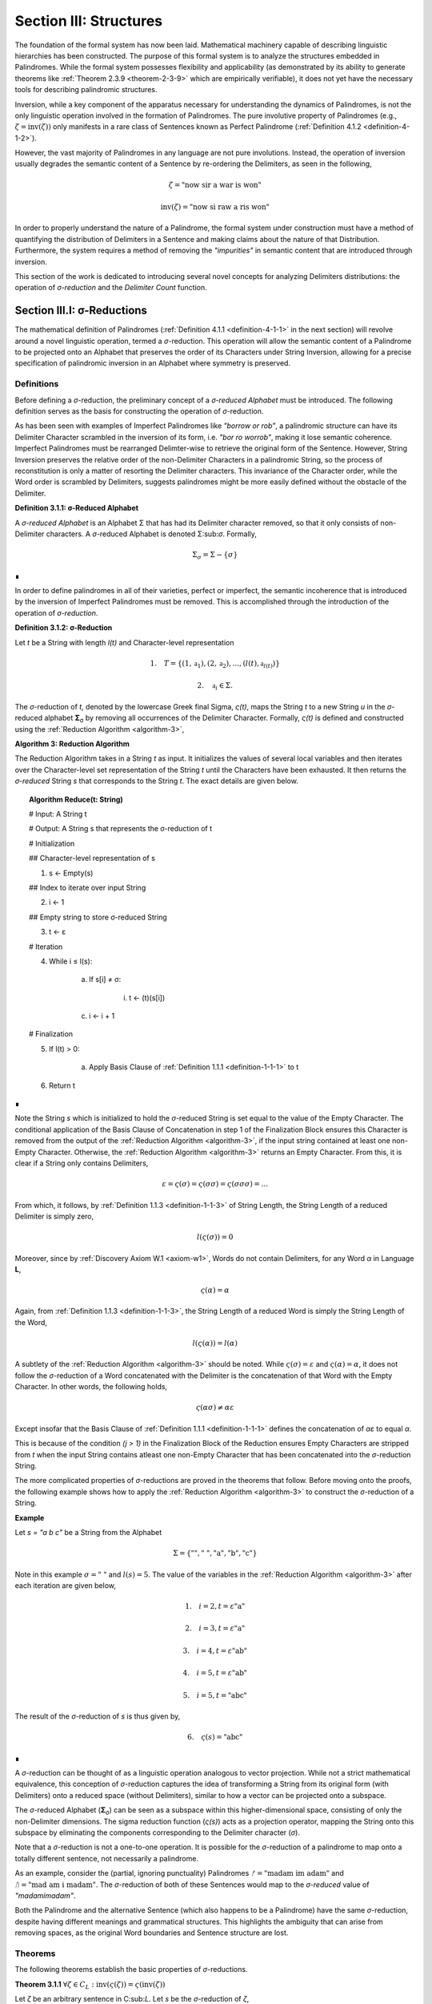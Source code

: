 .. _section-iii:

Section III: Structures
=======================

The foundation of the formal system has now been laid. Mathematical machinery capable of describing linguistic hierarchies has been constructed. The purpose of this formal system is to analyze the structures embedded in Palindromes. While the formal system possesses flexibility and applicability (as demonstrated by its ability to generate theorems like :ref:`Theorem 2.3.9 <theorem-2-3-9>` which are empirically verifiable), it does not yet have the necessary tools for describing palindromic structures.

Inversion, while a key component of the apparatus necessary for understanding the dynamics of Palindromes, is not the only linguistic operation involved in the formation of Palindromes. The pure involutive property of Palindromes (e.g., :math:`\zeta = \text{inv}(\zeta))` only manifests in a rare class of Sentences known as Perfect Palindrome (:ref:`Definition 4.1.2 <definition-4-1-2>`).

However, the vast majority of Palindromes in any language are not pure involutions. Instead, the operation of inversion usually degrades the semantic content of a Sentence by re-ordering the Delimiters, as seen in the following,

.. math::

    \zeta = \text{"now sir a war is won"}

.. math::

    \text{inv}(\zeta) = \text{"now si raw a ris won"}

In order to properly understand the nature of a Palindrome, the formal system under construction must have a method of quantifying the distribution of Delimiters in a Sentence and making claims about the nature of that Distribution. Furthermore, the system requires a method of removing the *"impurities"* in semantic content that are introduced through inversion.

This section of the work is dedicated to introducing several novel concepts for analyzing Delimiters distributions: the operation of *σ-reduction* and the *Delimiter Count* function.

.. _section-iii-i:

Section III.I: σ-Reductions
---------------------------

The mathematical definition of Palindromes (:ref:`Definition 4.1.1 <definition-4-1-1>` in the next section) will revolve around a novel linguistic operation, termed a *σ*-reduction. This operation will allow the semantic content of a Palindrome to be projected onto an Alphabet that preserves the order of its Characters under String Inversion, allowing for a precise specification of palindromic inversion in an Alphabet where symmetry is preserved.

.. _reduction-definitions:

Definitions
^^^^^^^^^^^

Before defining a *σ*-reduction, the preliminary concept of a *σ-reduced Alphabet* must be introduced. The following definition serves as the basis for constructing the operation of *σ*-reduction.

As has been seen with examples of Imperfect Palindromes like *"borrow or rob"*, a palindromic structure can have its Delimiter Character scrambled in the inversion of its form, i.e. *"bor ro worrob"*, making it lose semantic coherence. Imperfect Palindromes must be rearranged Delimter-wise to retrieve the original form of the Sentence. However, String Inversion preserves the relative order of the non-Delimiter Characters in a palindromic String, so the process of reconstitution is only a matter of resorting the Delimiter characters. This invariance of the Character order, while the Word order is scrambled by Delimiters, suggests palindromes might be more easily defined without the obstacle of the Delimiter.

.. _definition-3-1-1:

**Definition 3.1.1: σ-Reduced Alphabet**

A *σ-reduced Alphabet* is an Alphabet Σ that has had its Delimiter character removed, so that it only consists of non-Delimiter characters. A *σ*-reduced Alphabet is denoted Σ:sub:`σ`. Formally,

.. math::

    \Sigma_\sigma = \Sigma - \{ \sigma \} 
    
∎

In order to define palindromes in all of their varieties, perfect or imperfect, the semantic incoherence that is introduced by the inversion of Imperfect Palindromes must be removed. This is accomplished through the introduction of the operation of *σ-reduction*.

.. _definition-3-1-2:

**Definition 3.1.2: σ-Reduction**

Let *t* be a String with length *l(t)* and Character-level representation 

.. math::

    1. \quad T = \{ (1,\mathfrak{a}_1) , (2, \mathfrak{a}_2) , ... , (l(t), \mathfrak{a}_{l(t)}) \} 
    
.. math::

    2. \quad \mathfrak{a}_i \in \Sigma.

The *σ*-reduction of *t*, denoted by the lowercase Greek final Sigma, *ς(t)*, maps the String *t* to a new String *u* in the *σ*-reduced alphabet **Σ**:sub:`σ` by removing all occurrences of the Delimiter Character. Formally, *ς(t)* is defined and constructed using the :ref:`Reduction Algorithm <algorithm-3>`,

.. _algorithm-3:

**Algorithm 3: Reduction Algorithm**

The Reduction Algorithm takes in a String *t* as input. It initializes the values of several local variables and then iterates over the Character-level set representation of the String *t* until the Characters have been exhausted. It then returns the *σ-reduced* String *s* that corresponds to the String *t*. The exact details are given below.

.. topic:: Algorithm Reduce(t: String)

    # Input: A String t

    # Output: A String s that represents the σ-reduction of t

    # Initialization
    
    ## Character-level representation of s
    
    1. s ← Empty(s)
    
    ## Index to iterate over input String
    
    2. i ← 1
    
    ## Empty string to store σ-reduced String
    
    3. t ← ε            

    # Iteration
    
    4. While i ≤ l(s):
        
        a. If s[i] ≠ σ:
            
            i. t ← (t)(s[i])
        
        c. i ← i + 1

    # Finalization
    
    5. If l(t) > 0:
        
        a. Apply Basis Clause of :ref:`Definition 1.1.1 <definition-1-1-1>` to t
    
    6. Return t 

∎

Note the String *s* which is initialized to hold the *σ*-reduced String is set equal to the value of the Empty Character. The conditional application of the Basis Clause of Concatenation in step 1 of the Finalization Block ensures this Character is removed from the output of the :ref:`Reduction Algorithm <algorithm-3>`, if the input string contained at least one non-Empty Character. Otherwise, the :ref:`Reduction Algorithm <algorithm-3>` returns an Empty Character. From this, it is clear if a String only contains Delimiters,

.. math::

    \varepsilon = \varsigma(\sigma) = \varsigma(\sigma\sigma) = \varsigma(\sigma\sigma\sigma) = ... 

From which, it follows, by :ref:`Definition 1.1.3 <definition-1-1-3>` of String Length, the String Length of a reduced Delimiter is simply zero,

.. math::

    l(\varsigma(\sigma)) = 0

Moreover, since by :ref:`Discovery Axiom W.1 <axiom-w1>`, Words do not contain Delimiters, for any Word *α* in Language **L**,

.. math::

    \varsigma(\alpha) = \alpha

Again, from :ref:`Definition 1.1.3 <definition-1-1-3>`, the String Length of a reduced Word is simply the String Length of the Word,

.. math::

    l(\varsigma(\alpha)) = l(\alpha)

A subtlety of the :ref:`Reduction Algorithm <algorithm-3>` should be noted. While :math:`\varsigma(\sigma) = \varepsilon` and :math:`\varsigma(\alpha) = \alpha`, it does not follow the *σ*-reduction of a Word concatenated with the Delimiter is the concatenation of that Word with the Empty Character. In other words, the following holds,

.. math::

    \varsigma(\alpha\sigma) ≠ \alpha\varepsilon

Except insofar that the Basis Clause of :ref:`Definition 1.1.1 <definition-1-1-1>` defines the concatenation of *αε* to equal *α*.

This is because of the condition *(j > 1)* in the Finalization Block of the Reduction ensures Empty Characters are stripped from *t* when the input String contains atleast one non-Empty Character that has been concatenated into the *σ*-reduction String. 

The more complicated properties of *σ*-reductions are proved in the theorems that follow. Before moving onto the proofs, the following example shows how to apply the :ref:`Reduction Algorithm <algorithm-3>` to construct the *σ*-reduction of a String.

**Example**

Let *s = "a b c"* be a String from the Alphabet 

.. math::

    \Sigma = \{ \text{""}, \text{" "} , \text{"a"}, \text{"b"}, \text{"c"} \} 
    
Note in this example :math:`\sigma = \text{" "}` and :math:`l(s) = 5`. The value of the variables in the :ref:`Reduction Algorithm <algorithm-3>` after each iteration are given below,

.. math::

    1. \quad i = 2, t = \varepsilon\text{"a"}

.. math::

    2. \quad i = 3, t = \varepsilon\text{"a"}

.. math::

    3. \quad i = 4, t = \varepsilon\text{"ab"}
    
.. math::

    4. \quad i = 5, t = \varepsilon\text{"ab"}
    
.. math::

    5. \quad i = 5, t = \text{"abc"}
        
The result of the *σ*-reduction of *s* is thus given by,

.. math::

    6. \quad \varsigma(s) = \text{"abc"} 
    
∎

A *σ*-reduction can be thought of as a linguistic operation analogous to vector projection. While not a strict mathematical equivalence, this conception of *σ*-reduction captures the idea of transforming a String from its original form (with Delimiters) onto a reduced space (without Delimiters), similar to how a vector can be projected onto a subspace.

The *σ*-reduced Alphabet (**Σ**:sub:`σ`) can be seen as a subspace within this higher-dimensional space, consisting of only the non-Delimiter dimensions. The sigma reduction function (*ς(s)*) acts as a projection operator, mapping the String onto this subspace by eliminating the components corresponding to the Delimiter character (*σ*).

Note that a *σ*-reduction is not a one-to-one operation. It is possible for the *σ*-reduction of a palindrome to map onto a totally different sentence, not necessarily a palindrome.

As an example, consider the (partial, ignoring punctuality) Palindromes :math:`ᚠ = \text{"madam im adam"}` and :math:`ᚢ = \text{"mad am i madam"}`. The *σ*-reduction of both of these Sentences would map to the *σ-reduced* value of *"madamimadam"*.

Both the Palindrome and the alternative Sentence (which also happens to be a Palindrome) have the same *σ*-reduction, despite having different meanings and grammatical structures. This highlights the ambiguity that can arise from removing spaces, as the original Word boundaries and Sentence structure are lost.

.. _reduction-theorems:

Theorems 
^^^^^^^^

The following theorems establish the basic properties of *σ*-reductions. 

.. _theorem-3-1-1:

**Theorem 3.1.1** :math:`\forall \zeta \in C_L: \text{inv}(\varsigma(\zeta)) = \varsigma(\text{inv}(\zeta))`

Let *ζ* be an arbitrary sentence in C:sub:`L`. Let *s* be the *σ*-reduction of *ζ*,

.. math::

    1. \quad s = \varsigma(\zeta)

Let *t* be the Inverse of *s*,

.. math::

    2. \quad t = \text{inv}(s).

Let *u* be the Inverse of *ζ*,

.. math::

    3. \quad u = \text{inv}(ζ). 
    
Let *v* be the *σ*-reduction of *u*,

.. math::

    4. \quad v = \varsigma(u) = \varsigma(\text{inv}(ζ)) 

Since *s* contains only the non-Delimiter characters of *ζ* in their original order, and *t* is the reversed sequence of Characters in *s*, *t* contains only the non-Delimiter characters of *ζ* in reversed order.

Similarly, since *u* is the reverse sequence of Characters in *ζ*, and *v* is obtained by removing Delimiters from *u*, *v* also contains only the non-Delimiter characters of *ζ* in the reversed order.

Therefore, by :ref:`Definition 1.1.4 <definition-1-1-4>`, *t* and *v* must be the same String, as they both contain the same Characters in the same order. Since :math:`t = v`, 

.. math::

    5. \quad \text{inv}(\varsigma(\zeta)) = \varsigma(\text{inv}(\zeta))

Since ζ was an arbitrary Sentence, this can be generalized over the Corpus

.. math::

    6. \quad \forall \zeta \in C_L: \text{inv}(\varsigma(\zeta)) = \varsigma(\text{inv}(\zeta)) 

∎

:ref:`Theorem 3.1.1 <theorem-3-1-1>` is essential because it allows free movement between the Inverse of a *σ*-reduction and the *σ*-reduction of an Inverse. In other words, :ref:`Theorem 3.1.1 <theorem-3-1-1>` establishes the commutativity of *σ*-reduction over inversion and visa versa. 

As the theorems in this section will make clear, there exists a unique type of algebraic structure that links the operations of *σ*-reduction, inversion and concatenation. The properties of this algebraic structure will be necessary for establishing many of the results regarding palindromes.

The next theorem demonstrates how *σ*-reduction interacts with concatenation.

.. _theorem-3-1-2:

**Theorem 3.1.2** :math:`\forall \zeta, \xi \in C_L: \varsigma(\zeta\xi) = (\varsigma(\zeta)\varsigma(\xi))`

Let *ζ* and *ξ* be arbitrary sentences in :math:`C_L`. Let **Ζ** and **Ξ** be the character-level representations of *ζ* and *ξ*, respectively,

.. math::

    1. \quad \Zeta = (\iota_1, \iota_2, ..., \iota_{l(\zeta)})

.. math::

    2. \quad \Xi = (\nu_1, \nu_2, ..., \nu_{l(\xi)})

Let *ζξ* be the concatenation of *ζ* and *ξ*. The character-level representation of *ζξ* is given by,

.. math::

    3. \quad \Zeta\Xi = (\iota_1, \iota_2, ..., \iota_{l(\zeta)}, \nu_1, \nu_2, ..., \nu_{l(\xi)})

Let *s* be the σ-reduction of *ζξ*. Let *t* be the *σ*-reduction of *ζ*. Let *u* be the *σ*-reduction of *ζξ*,

.. math::

    4. \quad s = \varsigma(\zeta\xi)
    
.. math::

    5. \quad t = \varsigma(\zeta)
    
.. math::

    6. \quad u = \varsigma(\xi)

Let *v* be the concatenation of the Strings *t* and *u*,

.. math::

    7. \quad v = tu = (\varsigma(\zeta))(\varsigma(\xi))

Since *σ*-reduction only removes Delimiters and doesn't change the order of non-Delimiter Characters, the non-Delimiter characters in *s* (the *σ*-reduction of *ζξ*) are the same as the non-Delimiter Characters in *ζ* followed by the non-Delimiter Characters in ξ.

The non-Delimiter characters in *v*, the concatenation of *ς(ζ)* and *ς(ξ)*, are also the non-Delimiter characters in *ζ* followed by the non-delimiter characters in *ξ*.

Therefore, by :ref:`Definition 1.1.4 <definition-1-1-4>`, *s* and *v* must be the same String, as they both contain the same Characters in the same order (the non-Delimiter Characters of *ζ* followed by the non-Delimiter characters of *ξ*). Since :math:`s = v`, 

.. math::

    8. \quad \varsigma(\zeta\xi) = (\varsigma(\zeta))(\varsigma(\xi))

Since ζ and ξ were arbitrary Sentence, this can be generalized over the Corpus,

.. math::

    9. \quad \forall \zeta, \xi \in C_L: \varsigma(\zeta\xi) = (\varsigma(\zeta))(\varsigma(\xi)) 

∎

:ref:`Theorem 3.1.2 <theorem-3-1-2>` further demonstrates the *algebraic* nature of *σ*-reduction and the other String operations. It shows that *σ*-reduction *distributes* over concatenation, just as inversion "distributes" (in a reversed way) over concatenation (:ref:`Theorem 1.2.5 <theorem-1-2-5>`). These properties suggest that *σ*-reduction, inversion and concatenation are not just arbitrary operations but instead are deeply connected to the underlying structure of Strings and Sentences.

As another example of this *"linguistic algebraic structure"*, the following theorem might be termed the *"Idempotency of σ-reduction"* or the *"σ-reduction Idempotence Property"*.

.. _theorem-3-1-3:

**Theorem 3.1.3** :math:`\forall \zeta \in C_L: \varsigma(\varsigma(\zeta)) = \varsigma(\zeta)`

Let *ζ* be an arbitrary Sentence in :math:`C_L`. Let s be the *σ*-reduction of *ζ*,

.. math::

    1. \quad s = \varsigma(\zeta)

Let *t* be the *σ*-reduction of *s*,

.. math::

    2. \quad t = \varsigma(s) = \varsigma(\varsigma(\zeta))

Since *s* is the result of applying a *σ*-reduction to *ζ*, it contains no Delimiter Characters (*σ*).

When *s* is *σ*-reduced (to get *t*), the :ref:`Reduction Algorithm <algorithm-3>` in :ref:`Definition 3.1.2 <definition-3-1-2>` iterates through the Characters of *s*. Since s has no Delimiters, the condition if :math:`s[i] \neq \sigma` in the algorithm will always be true, and every character of *s* will be concatenated to the initially empty string *t*. Therefore, by :ref:`Definition 1.1.4 <definition-1-1-4>`, *t* will be identical to *s*, as it contains the same Characters in the same order. Thus,

.. math::

    3. \quad \varsigma(\varsigma(\zeta)) = \varsigma(\zeta)

Since ζ was an arbitrary Sentence, this can be generalized over the Corpus,

.. math::

    4. \quad \forall \zeta \in C_L: \varsigma(\varsigma(\zeta)) = \varsigma(\zeta) 

∎

.. _theorem-3-1-4:

**Theorem 3.1.4** :math:`\forall \zeta \in C_L: \Lambda(\varsigma(\zeta)) \leq 1`

Let *ζ* be an arbitrary Sentence in :math:`C_L`. By the :ref:`Duality Axiom S.1 <axiom-s1>`, every Sentence in :math:`C_L` must contain at least one word from **L**. 

.. math::

    1. \quad \exists \alpha \in L: \alpha \subset_s \zeta

By :ref:`Definition 3.1.2 <definition-3-1-2>`, *ς(ζ)* removes all Delimiters from *ζ*. Therefore, *ς(ζ)* consists of the Characters of the words in *ζ* concatenated together without any delimiters.

By the :ref:`Discovery Axiom W.1 <axiom-w1>`, Words in **L** cannot contain Delimiters.

By :ref:`Definition 2.1.4 <definition-2-1-4>`, the Word Length *Λ(s)* of a String *s* counts the number of Words in *s*, where Words are separated by Delimiters.

If *ζ* contains only one Word, then *ς(ζ)* will be that Word,

.. math::

    2. \quad \Lambda(\varsigma(\zeta)) = 1

If *ζ* contains multiple Words, then *ς(ζ)* will be a concatenation of those words without Delimiters. This concatenated String may or may not be a valid Word in **L**.

If the concatenated String is a valid Word in **L**, then,

.. math::

    3. \quad \Lambda(\varsigma(\zeta)) = 1

If the concatenated String is not a valid Word in **L**, then,

.. math::

    4. \quad \Lambda(\varsigma(\zeta)) = 0

Therefore, in all possible cases,

.. math::

    5. \quad \Lambda(\varsigma(\zeta)) \leq 1

Since *ζ* was an arbitrary Sentence, this can be generalized over the Corpus,

.. math::

    6. \quad \forall \zeta \in C_L: \Lambda(\varsigma(\zeta)) \leq 1 

∎

.. _theorem-3-1-5:

**Theorem 3.1.5** :math:`\forall u, t \in S: u \subset_s t \leftrightarrow \varsigma(u) \subset_s \varsigma(t)`

This theorem can be stated in natural language as follows: For any two Strings *u* and *t*, *u* is contained in *t* if and only if the *σ*-reduction of *u* is contained in the *σ*-reduction of *t*.

Let *u* and *t* be arbitrary strings in **S**.

(→) Assume 

.. math::

    1. \quad u \subset_s t

By Definition 1.1.7, there exists a strictly increasing and consecutive function :math:`f: N_{l(u)} \to N_{l(t)}` such that,

.. math::

    2. \quad \forall i \in N_{l(u)}: u[i] = t[f(i)]

Let 

.. math::

    3. \quad s = \varsigma(u) 
    
.. math::

    4. \quad v = \varsigma(t).

By the :ref:`Definition 3.1.2 <definition-3-1-2>` of *σ*-reduction, *s* is obtained by removing all Delimiters from *u*, and *v* is obtained by removing all Delimiters from *t*.

Since *u* is contained in *t*, the non-Delimiter Characters of *u* appear in *t* in the same order. The function *f* maps the indices of these Characters.

Define a function :math:`g: N_{l(s)} \to N_{l(v)}` that maps the indices of *s* to the indices of *v*. In other words, if *i* is an index in *s*, then *g(i)* is the index in *v* that corresponds to the same non-Delimiter character.

Since *f* is strictly increasing and consecutive, and *σ*-reduction only removes Delimiters, *g* will also be strictly increasing and consecutive. (*g* essentially compresses the mapping of *f* by skipping over the Delimiter indices and offseting).

For any index *i* in *s*, 

.. math::

    5. \quad s[i] = u[j] 
    
for some *j*. Moreover, 

.. math::

    6. \quad u[j] = t[f(j)]. 
    
Since *s* and *v* are *σ*-reduced, *s[i]* and *v[g(i)]* correspond to the same non-Delimiter Character, and g(i) is constructed such that 

.. math::

    7. \quad v[g(i)] = t[f(j)]. 
    
Therefore, 

.. math::

    8. \quad s[i] = v[g(i)].

Since *g* is a strictly increasing and consecutive function and :math:`s[i] = v[g(i)]`, by :ref:`Definition 1.1.7 <definition-1-1-7>`, 

.. math::

    9. \quad s \subset_s v
    
From which it follows,

.. math::

    10. \quad \varsigma(u) \subset_s \varsigma(t).

(←) Assume 

.. math::

    1. \quad \varsigma(u) \subset_s \varsigma(t).

By :ref:`Definition 1.1.7 <definition-1-1-7>`, there exists a strictly increasing and consecutive function :math:`g: N_{l(\varsigma(u))} \to N_{l(\varsigma(t))}` such that:

.. math::

    2. \quad \forall i \in N_{l(\varsigma(u))}: \varsigma(u)[i] = \varsigma(t)[g(i)]

Define a function :math:`f: N_{l(u)} \to N_{l(t)}` that maps the indices of *u* to the indices of *t* by essentially "re-inserting" the delimiters. For each non-Delimiter character in *u* (and corresponding index in *ς(u)*), *f* will map to the corresponding index in *t*. For Delimiter characters in *u*, *f* will map to an index in *t* that preserves the order and consecutiveness.

Since *g* is strictly increasing and consecutive, and the Delimiters are only removed, not reordered, the function *f* will also be strictly increasing and consecutive.

For each index *i* in *u*, *u[i]* will either be a non-Delimiter or a Delimiter Character.

If *u[i]* is a non-Delimiter character, it corresponds to a Character in *ς(u)*, and by the properties of *g* and *f*, the following holds for some *j*,

.. math::

    3. \quad u[i] = \varsigma(u)[j] = \varsigma(t)[g(j)] = t[f(i)] 

If *u[i]* is a Delimiter, then by the construction of *f*, it will be mapped to a corresponding Delimiter in *t*, so 

.. math::

    4. \quad  u[i] = t[f(i)]

Since *f* is a strictly increasing and consecutive function and :math:`u[i] = t[f(i)]` for all :math:`i \in N_{l(u)}`, by :ref:`Definition 1.1.7 <definition-1-1-7>`,

.. math::

    5. \quad u \subset_s t

Since both directions of the implication hold, it can be concluded,

.. math::

    6. \quad \forall u, t \in S : u \subset_S t \leftrightarrow \varsigma(u) \subset_s \varsigma(t) 

∎

During a *σ*-reduction, :ref:`Theorem 3.1.4 <theorem-3-1-4>` demonstrates information is lost with respect to the following semantic categories,

  - Word Boundaries: The spaces between words, which are crucial for parsing and understanding the sentence, are eliminated.
  - Sentence Structure: The grammatical structure of the sentence, the relationships between words and phrases, becomes ambiguous.
  - Prosody and Rhythm: The pauses and intonation that contribute to the meaning and expression of the sentence are lost.

However, some semantic information is preserved. The individual words themselves, or at least their character sequences, remain present in the *σ-reduced* string. The next theorem proves semantic content is retained during the *σ*-reduction of a Sentence.

.. _theorem-3-1-6:

**Theorem 3.1.6** :math:`\forall \zeta \in C_L: \forall i \in N_{\Lambda(\zeta)}: \zeta\{i\} \subset_s \varsigma(\zeta)`

This theorem can be stated in natural language as follows: For every sentence *ζ* in the Corpus :math:`C_L`, and for every Word *ζ{i}* in the Word-level representation of *ζ*, *ζ{i}* is contained in *ς(ζ)*.

Let *ζ* be an arbitrary sentence in :math:`C_L`. By :ref:`Theorem 2.2.4 <theorem-2-2-4>`, it is known at least one Word must exist in *ζ*. Let *ζ{i}* be one of the Words in the sequence of Words that form *ζ*. 

This means that *ζ* can be written as either, in the case of :math:`\Lambda(\zeta) > 1`, 

.. math::

    1. \quad \text{Case} (\Lambda(\zeta) > 1): \zeta = (s_1)(\sigma)(\zeta\{i\})(\sigma)(s_2)
    
where *s*:sub:`1` and *s*:sub:`2` are (possibly Empty) Strings. 

In the case that Λ(ζ) = 1, then, this means *ζ* can be written simply as, 

.. math::

    2. \quad \text{Case} (\Lambda(\zeta) = 1): \zeta = \zeta\{1\}

By the :ref:`Definition 3.1.2 <definition-3-1-2>`, *ς(ζ)* is obtained by removing all Delimiters from *ζ*. Furthermore, by :ref:`Theorem 3.1.2 <theorem-3-1-2>`, *σ*-reduction distributes over concatenation. Thus,

.. math::

    3. \quad \text{Case} (\Lambda(\zeta) > 1): \varsigma(\zeta) = (\varsigma(s_1))(\varsigma(\zeta\{i\}))(\varsigma(s_2))

.. math::

    4. \quad \text{Case} (\Lambda(\zeta) = 1): \varsigma(\zeta\{1\})

By the :ref:`Discovery Axiom W.1 <axiom-w1>`, Words in **L** do not contain Delimiters.

.. math::

    5. \quad \text{Case} (\Lambda(\zeta) > 1): \varsigma(\zeta) = (\varsigma(s_1))(\zeta\{i\})(\varsigma(s_2))
    
.. math::

    6. \quad \text{Case} (\Lambda(\zeta) = 1): \varsigma(\zeta\{1\}) = \zeta\{1\}

Therefore, by :ref:`Definition 1.1.7 <definition-1-1-7>` of Containment,

.. math::

    7. \quad \text{Case} (\Lambda(\zeta) > 1): \zeta\{i\} \subset_s \varsigma(\zeta)
    
.. math::

    8. \quad \text{Case} (\Lambda(\zeta) = 1): \zeta\{1\} \subset_s \varsigma(\zeta) 

In both cases, there is a Word in *ζ* that is contained in the *σ*-reduction of *ζ*. Since *ζ* was arbitrary, this can generalize over the Corpus,

.. math::

    9. \quad\forall \zeta \in C_L: \forall i \in N_{\Lambda(\zeta)}: \zeta\{i\} \subset_s \varsigma(\zeta) 

∎

This next theorem shows how *σ*-reduction behaves over the class of Invertible Sentences, an extremely important class for understanding the mechanics of Palindromes.

.. _theorem-3-1-7:

**Theorem 3.1.7** :math:`\forall \zeta \in K: \varsigma = \text{inv}(\text{inv}(\varsigma(\zeta)))` 

In natural language, this theorem can be stated in natural language as follows: If a Sentence in a Corpus is Invertible, then its invertibility is invariant under *σ*-reduction.

Assume 

.. math::

    1. \quad \zeta \in K

In other words, assume that *ζ* is an Invertible Sentence. By :ref:`Theorem 2.3.11 <theorem-2-3-11>`, since *ζ* is invertible, all its Words are also Invertible,
 
 .. math::

    2. \quad \forall i \in N_{\Lambda(\zeta)}: \zeta\{i\} \in I

The *σ*-reduction of *ζ*, *ς(ζ)*, is obtained by removing all Delimiters from ζ. Since no Word contains Delimiters (by :ref:`Discovery Axiom W.1 <axiom-w1>`), the *σ*-reduction concatenates the Words of *ζ*,

.. math::

    2. \quad \varsigma(\zeta)= (\zeta\{1\})(\zeta\{2\})...(\zeta\{\Lambda(\zeta)\})

Applying :ref:`Theorem 1.2.5 <theorem-1-2-5>` repeatedly,

.. math::

    3. \quad \text{inv}(\varsigma(\zeta)) = \text{inv}((\zeta\{1\})(\zeta\{2\})...(\zeta\{\Lambda(\zeta)\}))

To get,

.. math::

    4. \quad \text{inv}(\varsigma(\zeta))  = (\text{inv}(\zeta\{\Lambda(ζ)\})) ... (\text{inv}(\zeta\{2\}))(\text{inv}((\ζ\{1\})))

Applying a second Inversion,

.. math::

    5. \quad \text{inv}(\text{inv}(\varsigma(\zeta))) = \text{inv}((\text{inv}(\zeta\{\Lambda(\zeta)\})) ... (\text{inv}(\zeta\{2\}))(\text{inv}((\zeta\{1\}))))

Applying :ref:`Theorem 1.2.5 <theorem-1-2-5>` again,

.. math::

    6. \quad \text{inv}(\text{inv}(\varsigma(\zeta))) = (\text{inv}(\text{inv}((\zeta\{1\})))) (\text{inv}(\text{inv}((\zeta\{2\})))) ... (\text{inv}(\text{inv}((\zeta\{\Lambda(\zeta)\}))))

Finally, applying :ref:`Theorem 1.2.4 <theorem-1-2-4>` (:math:`\text{inv}(\text{inv}(s)) = s`)

.. math::

    7. \quad \text{inv}(\text{inv}(\varsigma(\zeta))) = (\zeta\{1\})(\zeta\{2\})...(\zeta\{\Lambda(\zeta)\})

Therefore, combining step 3 and step 8

.. math::
    
    8. \quad \varsigma(\zeta) = \text{inv}(\text{inv}(\varsigma(\zeta)))

Since *ζ* was an arbitrary Sentence in **K**, this can be generalized over Invertible Sentences,

.. math::

    9. \quad \forall \zeta \in K: \varsigma(\zeta) = \text{inv}(\text{inv}(\varsigma(\zeta)))

∎

The contrapositive of this theorem, much like the contrapositive of :ref:`Theorem 3.1.7 <theorem-3-1-7>`, provides a schema for searching the *σ-reduced* space for Invertible Sentences. The domain of this space reduces the complexity of searching for palindromic strings. Potential palindromic candidates can be projected into the *σ-reduced* spaced, and then filtered by those whose *σ*-reduction whose Inverse does not equal itself. 

The final theorems in this section, :ref:`Theorems 3.1.8 <theorem-3-1-8>` - :ref:`3.1.9 <theorem-3-1-9>`, provide a method for constructing the *σ*-reduction of a Sentence through iterated concatenation. These theorems leverage the operations of Delimitation and Limitation introduced in :ref:`Definitions 1.2.7 <definition-1-2-7>` - :ref:`1.2.8 <definition-1-2-8>`.

.. _theorem-3-1-8:

**Theorem 3.1.8** :math:`\forall \zeta \in C_L: \varsigma(\zeta) = L\Pi_{i=1}^{\Lambda(\zeta)} \zeta\{i\}`

This theorem can be stated in natural language as follows: The *σ*-reduction of a Sentence is the Limitation of its Words.

Assume *ζ* was an arbitrary Sentence such that,

.. math::

    1. \quad \zeta \in C_L

By :ref:`Definition 2.1.3 <definition-2-1-3>`, 

.. math::

    2. \quad W_{\zeta} = (\alpha_1, \alpha_2, ..., \alpha_{\Lambda(\zeta)})

Where,

.. math::

    3. \quad \forall i \in N_{\Lambda(\zeta)}: \alpha_i \in L

By :ref:`Theorem 2.3.4 <theorem-2-3-4>`, *ζ* can be expressed as the Delimitation of its Words:

.. math::

    4. \quad \zeta = D\Pi_{i=1}^{\Lambda(\zeta)} \zeta\{i\} = (\zeta\{1\})(\sigma)(\zeta\{2\})(\sigma) ... (\sigma)(\zeta\{\Lambda(\zeta)\})

By :ref:`Definition 3.1.2 <definition-3-1-2>`, *ς(ζ)* removes all Delimiters from *ζ*. Applying *σ*-reduction to the expression step 4,

.. math::

    5. \quad \varsigma(\zeta) = \varsigma((\zeta\{1\})(\sigma)(\zeta\{2\})(\sigma) ... (\sigma)(\zeta\{\Lambda(\zeta)\}))

By repeated application of :ref:`Theorem 3.1.2 <theorem-3-1-2>`, i.e. by distributing the *σ*-reduction over concatenation,

.. math::

    6. \quad \varsigma(\zeta) = (\varsigma(\zeta\{1\}))(\varsigma(\sigma))(\varsigma(\zeta\{2\}))(\varsigma(\sigma)) ... (\varsigma(\sigma))(\varsigma(\zeta\{\Lambda(\zeta)\}))

Since 

.. math::

    7. \quad \varsigma(\sigma) = \varepsilon

This can be rewritten with the Basis Clause of :ref:`Definition 1.1.1 <definition-1-1-1>`,

.. math::

    8. \quad \varsigma(\zeta) = (\varsigma(\zeta\{1\}))(\varsigma(\zeta\{2\}))...(\varsigma(\zeta\{\Lambda(\zeta)\}))

By :ref:`Definition 3.1.2 <definition-3-1-2>` and the :ref:`Discovery Axiom W.1 <axiom-w1>`,

.. math::

    9. \quad \forall i \in N_{\Lambda(\zeta)}: \varsigma(\zeta\{i\}) = \zeta\{i\}

Therefore,
   
.. math::

    10. \quad \varsigma(\zeta) = (\zeta\{1\})(\zeta\{2\})...(\zeta\{\Lambda(\zeta)\})

By :ref:`Definition 1.2.8 <definition-1-2-8>`, the right-hand side is the Limitation of the words in :math:`W_{\zeta}`,

.. math::

    11. \quad \varsigma(\zeta) = L\Pi_{i=1}^{\Lambda(\zeta)} \zeta\{i\}

Since *ζ* was an arbitrary Sentence, this can be generalized over the Corpus,

.. math::

    12. \quad \forall \zeta \in C_L: \varsigma(\zeta) = L\Pi_{i=1}^{\Lambda(\zeta)} \zeta\{i\} 

∎

:ref:`Theorem 3.1.8 <theorem-3-1-8>` establishes an important formula for the construction of *σ*-reductions. The :ref:`Reduction Algorithm <algorithm-3>` targets Strings as input, i.e. it processes sequential Characters in a String. If an ordered sequence of Words is already at hand, without :ref:`Theorem 3.1.8 <theorem-3-1-8>`, it would be required to reconstruct the String which corresponds to the sequence and process it through the :ref:`Reduction Algorithm <algorithm-3>`. Rather than applying the :ref:`Reduction Algorithm <algorithm-3>` everytime a *σ*-reduction is required, :ref:`Theorem 3.1.8 <theorem-3-1-8>` provides a schema for the construction of *σ*-reductions through the process of Limitation.

Compare :ref:`Theorem 3.1.8 <theorem-3-1-8>` to :ref:`Theorem 2.2.5 <theorem-2-2-5>`, reprinted below for reference,

.. math::

    \zeta = D\Pi_{i=1}^{\Lambda(\zeta)} \zeta\{i\}

In other words, taking the *σ*-reduction of a Sentence converts the Delimitation of its Words into a Limitation. This follows directly from :ref:`Definitions 1.2.7 <definition-1-2-7>` and :ref:`1.2.8 <definition-1-2-8>` of Limitation and Delimitation. The next theorem proves this relationship for the more general case of *any* ordered sequence of Words, not necessarily a semantically coherent and admissible Sentence.

.. _theorem-3-1-9:

**Theorem 3.1.9**  :math:`\forall n \in \mathbb{N}: \forall p \in X_L(n): \varsigma(D\Pi_{i=1}^{n} p(i)) = L\Pi_{i=1}^{n} p(i)`

This theorem can be stated in natural language as follows: the *σ*-reduction of the Delimitation of a Phrase is equal to the Limitation of the same Phrase.

Let *n* be an arbitrary natural number, and let *p* be an arbitrary Phrase from a Language's *n*:sup:`th` Lexicon, 

.. math::

    1. \quad p \in Χ_L(n)
    
.. math::

    2. \quad p = (\alpha_1, \alpha_2, ..., \alpha_n).

By :ref:`Definition 1.2.7 <definition-1-2-7>`, 

.. math::

    3. \quad D\Pi_{i=1}^{n} p(i) = (\alpha_1)(\sigma)(\alpha_2)(\sigma) ... (\sigma)(\alpha_n)

Applying :ref:`Definition 3.1.2 <definition-3-1-2>` of *σ*-reduction to the Delimitation and applying the Basis Clause of :ref:`Definition 1.1.1 <definition-1-1-1>`,

.. math::

    4. \quad \varsigma(D\Pi_{i=1}^{n} p(i)) = (\alpha_1)(\alpha_2) ... (\alpha_n)

By :ref:`Definition 1.2.8 <definition-1-2-8>`,

.. math::

    5. \quad L\Pi_{i=1}^{n} p(i) = (\alpha_1)(\alpha_2) ... (\alpha_n)

By repeated application of :ref:`Theorem 1.1.1 <theorem-1-1-1>` to step 4,

.. math::

    6. \quad l(\varsigma(D\Pi_{i=1}^{n} p(i))) = \sum_{i=1}^{n} l(\alpha_i)

By repeated application of :ref:`Theorem 1.1.1 <theorem-1-1-1>` to step 5,

.. math::

    7. \quad l((\alpha_1)(\alpha_2)... (\alpha_n)) = \sum_{i=1}^{n} l(\alpha_i)

Comparing step 6 to step 7 and noting the *α*:sub:`i` is in the same position the same for all :math:`1 \leq i \leq n`, it follows by :ref:`Definition 1.1.4 <definition-1-1-4>` of String Equality, 

.. math::

    8. \quad \varsigma(D\Pi_{i=1}^{n} p(i)) = L\Pi_{i=1}^{n} p(i)

Since *n* and *p* were arbitrary, this can be generalized over the Lexicon,

.. math::

    9. \quad \forall n \in \mathbb{N}: \forall p \in Χ_L(n): \varsigma(D\Pi_{i=1}^{n} p(i)) = L\Pi_{i=1}^{n} p(i) 

∎

The relationship between *σ*-reductions, Limitations and Delimitations provides an easy method for establishing the relationship between the String Length of a Sentence and the String Length of its σ-reduced form. 

.. _theorem-3-1-10:

**Theorem 3.1.10** :math:`\forall \zeta \in C_L: l(\zeta) \geq l(\varsigma(\zeta))`

Let ζ be an arbitrary Sentence in the Corpus. By :ref:`Theorem 3.1.8 <theorem-3-1-8>`,

.. math::

    1. \quad \varsigma(\zeta) = L\Pi_{i=1}^{\Lambda(\zeta)} \zeta\{i\}

By :ref:`Theorem 2.2.5 <theorem-2-2-5>`,

.. math::

    2. \quad \zeta = D\Pi_{i=1}^{\Lambda(\zeta)} \zeta\{i\}

Since the only different between :ref:`Definition 1.2.7 <definition-1-2-7>` and :ref:`1.2.8 <definition-1-2-8>` is that Delimitations insert a Delimiter while Limitations simply concatenate, it must follow,

.. math::

    3. \quad l(D\Pi_{i=1}^{\Lambda(\zeta)} \zeta\{i\}) \geq L\Pi_{i=1}^{\Lambda(\zeta)} \zeta\{i\}

From this, step 1 and step 2, it follows, 

.. math::

    4. \quad l(\zeta) \geq l(\varsigma(\zeta))

Since *ζ* was arbitary, this can be generalized over the Corpus,

.. math::

    5. \quad \forall \zeta \in C_L: l(\zeta) \geq l(\varsigma(\zeta)) 

∎

.. _section-iii-ii:

Section III.II: Delimiter Count Function 
----------------------------------------

Before moving onto the formal foundations for the *Delimiter Count Function*, some heuristical motivations will be provided for its introduction. The essence of a Palindrome lies in its ability to encode semantic meaning on multiple syntactic levels. In other words, the meaning of a Palindrome is distributed through its syntactical layers. The concepts of *Perfect* and *Imperfect* Palindromes are be defined more rigorously in Section III, but as an intuitive introduction to the ability of a Palindrome to encode meaning on multiple syntactic levels and as a justification for the introduction of the Delimiter Count Function, consider the following two examples,

    1. dennis sinned
    2. if i had a hifi

The first palindrome "*dennis sinned*" is what will be termed a Perfect Palindrome in :ref:`Definition 4.1.2 <definition-4-1-2>`, because its inverse does not require a rearrangement of its constituent Characters to preserve its semantic content. However, the second Palindrome *"if i had a hifi"* is what is termed an Imperfect Palindrome in :ref:`Definition 4.1.3 <definition-4-1-3>`. To see the motivation behind this categorization, note the strict inversion of "If I had a hifi" would be (ignoring capitalization for now),

    ifih a dah i fi

The order of the Characters in the Inverse of an Imperfect Palindrome is preserved, but in order to reconstitute its uninverted form, the Delimter Characters must be re-sorted. It appears, then, that Delimiters play a central role in organizing the palindromic structure. 

The study of Delimiter Characters in a Sentence bears study beyond its application to palindromic structures, though. The following section of the Appendix introduces this function for quantifying the number of Delimiters in a sentence. Various properties about this function are then proved, in particular how the function interacts with other linguistic operations and functions that have been defined in the main body of the work. 

Since every Sentence is a String, it will suffice to define the *Delimiter Count Function* over the set of all possible Strings **S**. The following definition will serve that purpose.

.. _definition-3-2-1:

**Definition 3.2.1: Delimiter Count Function** Let *t* be a String with length *l(t)*. Let **T** be the Character-level representation of *t* with the Characters *𝔞*:sub:`i` denoting the *i*:sup:`th` character of the String *t*, where :math:`1 \leq i \leq l(t)`,

.. math::

    T = \{ (1, \mathfrak{a}_1), (2, \mathfrak{a}_2), ... , (l(t), \mathfrak{a}_{l(t)}) \}

The Delimiter Count Function, denoted by *Δ(t)*, is defined as the number of Delimiter Characters (*σ*) in the string *t*. Formally, *Δ(t)* is defined as the cardinality of the set that satisfies the following formula:

.. math::

    D_t \leftrightarrow \{ (i, \mathfrak{a}_i) \in T \mid \mathfrak{a}_i = \sigma \land 1 \leq i leq l(t) \} 

Then, the Delimiter Count function is defined as

.. math::

    \Delta(t) = \lvert D_t \rvert 
    
∎

**Example** 

Consider the string *t = "a b c"*. The Character-level set representation of *t* is given by,
    
.. math::

    T = \{ (1, \text{"a"}), (2, \sigma), (3, \text{"b"}), (4, \sigma), (5, \text{"c"}) \}.

By :ref:`Definition 3.2.1 <definition-3-2-1>`, the set :math:`D_t` contains the ordered pairs :math:`(2, \sigma)` and :math:`(4, \sigma)`, where the first coordinate of each pair correspond the positions of the two Delimiter Characters in the String. Therefore, 
    
.. math::

    D_t = \{ (2, \sigma), (4, \sigma) \}

From this it follows, 

.. math::

    \lvert D_t \rvert = 2 
    
Hence, 
    
.. math::

    \Delta(t) = 2 
    
∎

From the previous example, it can be seen the Delimiter Count function takes a Sentence as input and produces a non-negative integer (the Delimiter count) as output. Multiple sentences can have the same Delimiter count, making it a many-to-one function. While this many not be advantageous from a computational perspective, the Delimiter Count function has other interesting properties that make it worth studying. The following theorems describe some of its properties.

.. _theorem-3-2-1:

**Theorem 3.2.1** :math:`\forall \zeta \in C_L: \Lambda(\zeta) = \Delta(\zeta) + 1`

.. note::

    I think this needs revised to be :math:`\Lambda(\zeta) \geq \Delta(\zeta) + 1` to account for edge cases where the sentence has multiple Delimiters in sequence, or has a Delimiter at the end or beginning of the String. 
    
    Alternatively, this inconsistency might be resolvable by introducing an assumption about the structure of a Sentence. Perhaps all Delimiters between two consecutive Words should be treated as a single Delimiter? Or an Axiom to constrain the placement of Delimiters in Sentences?

In natural language, this theorem is stated: For any sentence *ζ* in a Corpus C:sub:`L`, the length of the Sentence is equal to its Delimiter count plus one.

Assume :math:`ζ \in C_L`. Let *Δ(ζ)* be the delimiter count of *ζ*. Let **Ζ** be the Character-level representation of ζ. Let :math:`W_{\zeta}` be the word-level set representation of ζ. Recall :math:`W_{\zeta}` is formed by splitting **Ζ** at each Delimiter Character *σ* with the :ref:`Delimiting Algorithm <algorithm-2>` in :ref:`Definition 2.1.3 <definition-2-1-3>`.

Each word in :math:`W_{\zeta}` corresponds to a contiguous subsequence of non-Empty, non-Delimiter Characters in **Ζ**.

Since Delimiters separate Words, and each Delimiter corresponds to one Word boundary, the number of Words in the Sentence is always one more than the number of delimiters. Therefore, the cardinality of :math:`W_{\zeta}` (the number of words) is equal to the Delimiter count of *Δ(ζ)* plus one,

.. math::

    \lvert W_{\zeta} \rvert = \Lambda(\zeta) = \Delta(\zeta) + 1 

∎

The next two theorems establish the invariance of the Delimiter count under String Inversion for any String, and by extension, any Sentence.

.. _theorem-3-2-2:

**Theorem 3.2.2** :math:`\forall s \in S: \Delta(s) = \Delta(\text{inv}(s))`

Let *t* be a string with length *l(t)*. Let :math:`u = \text{inv}(t)`. By :ref:`Definition 1.2.4 <definition-1-2-4>`,

.. math::

    1. \quad l(t) = l(u)
    
.. math::

    2. \quad \forall i \in N_{l(t)}: u[i] = t[l(t) - i + 1]

Let **D**:sub:`t` be the set of ordered pairs representing the positions of the Delimiter *σ* in *t*, and let **D**:sub:`u` be the corresponding set for *u*. Assume *(j, σ) ∈*  **D**:sub:`u`, then, by step 2,

.. math::

    3. \quad u[j] = t[l(t) - j  + 1]

This means that the Character at position *j* in the inverse string *t* is the Delimiter *σ*. Therefore, 

.. math::

    4. \quad (l(t) - j  + 1, \sigma) \in D_t

Thus, it is shown that for every element :math:`(j, \sigma) \in  D_u`, there exists a corresponding element :math:`(i, \sigma) \in D_t`, where :math:`i = l(t) - j + 1`. 

To make the mapping more explicit, define a function :math:`f: D_t \to D_u` as follows. For any :math:`(i, \sigma) \in D_t`, let 

.. math::

    1. \quad f((i, \sigma)) = (l(t) - i + 1, \sigma)
    
It will be shown that *f* is a bijection.

**Well Defined** If :math:`(i, \sigma) \in D_t`, then the Character at position *i* in *t* is *σ*. By step 2, the Character at position *l(t) - i + 1* in :math:`u = inv(t)` is also *σ*. Therefore, 

.. math::

    6. \quad (l(t) - i + 1, \sigma) \in D_u
    
In other words, *f* maps elements of **D**:sub:`t` to elements of **D**:sub:`u`. Thus, *f* is well defined.
 
**Injective** Suppose 

.. math::

    7. \quad f((i_1, \sigma)) = f((i_2, \sigma)). 
    
Then, it follows,

.. math::

    8. \quad (l(t) - i_1 + 1, \sigma) = (l(t) - i_2 + 1, \sigma). 
    
This in turn implies, 

.. math::

    9. \quad l(t) - i_1 + 1 = l(t) - i_2 + 1, 
    
So 

.. math::

    10. \quad i_1 = i_2
    
Thus, 

.. math::

    11. \quad (i_1, \sigma) = (i_2, \sigma)
    
In other words, *f* is injective. 

**Surjective** Let *(j, σ)* be an arbitrary element of **D**:sub:`u`. Then the Character at position *j* in *u* is *σ*. Let 

.. math::

    12. \quad i = l(t) - j + 1. 
    
Then 

.. math::

    13. \quad j = l(t) - i + 1. 
    
By step 3, the Character at position *i* in *t* is also *σ*. So, 

.. math::

    14. \quad (i, \sigma) \in D_t
    
And,

    15. \quad f((i, \sigma)) = (l(t) - i + 1, \sigma) = (j, sigma). 
    
Thus, *f* is surjective. 

This defines a bijective mapping between the elements of **D**:sub:`u` and **D**:sub:`t`. Since there's a one-to-one mapping between the elements of **D**:sub:`u` and **D**:sub:`t`, their cardinalities must be equal,

.. math::

    16. \quad \lvert D_u \rvert = \lvert D_s \rvert

By :ref:`Definition 3.2.1 <definition-3-2-1>` of the Delimiter Count function, this means :math:`\Delta(u) = \Delta(t)`. Since :math:`u = \text{inv}(t)`, it has been shown :math:`\Delta(\text{inv}(s)) = \Delta(s)`. Generalizing this over the set of all Strings,

.. math::

    17. \quad \forall s \in S: \Delta(s) = \Delta(\text{inv}(s))

Furthmore, an exact relationship has been estalished between the coordinates of Delimiters in Strings and their Inverses, 

.. math::

    18. \quad D_{\text{inv}(t)} = \{ (l(t) - i + 1, \sigma) \mid (i, \sigma) \in D_t \} 

∎

.. _theorem-3-2-3:

**Theorem 3.2.3** :math:`\forall \zeta \in C_L: \Delta(\zeta) = \Delta(\text{inv}(\zeta))`

Let *ζ* be an arbitrary Sentence in Corpus :math:`C_L`,

.. math::

    1. \quad \zeta \in C_L

By :math:`Definition 2.1.2 <definition-2-1-2>`, every Sentence is a String. Therefore, *ζ* is a String. By :ref:`Theorem 3.2.2 <theorem-3-2-2>`, 

.. math::

    2. \quad \Delta(\zeta) = \Delta(\text{inv}(\zeta))

Which is what was to be shown. Since *ζ* was an arbitrary Sentence, this can generalize over the Corpus 

.. math::

    3. \quad \forall \zeta \in C_L: \Delta(\zeta) = \Delta(\text{inv}(\zeta))

∎

.. _theorem-3-2-4:

**Theorem 3.2.4** :math:`\forall \alpha \in L: \Delta(\alpha) = 0`

This theorem can be stated in natural language as follows: The Delimtier Count of any Word in a Language is zero.

Assume *α* is a Word in Language **L**,

.. math::

    1. \quad \alpha \in L
    
By the :ref:`Discovery Axiom W.1 <axiom-w1>`, all Words in a Language do not have Delimiters,

.. math::

    2. \quad \forall i \in N_{l(\alpha)}: \alpha[i] \neq \sigma

Therefore, *α* does not have any Delimiter Characters (*σ*). By :ref:`Definition 3.2.1 <definition-3-2-1>`, *Δ(s)* counts the number of Delimiter Characters (*σ*) in a String *s*. Since *α* hasno Delimiter Characters, the Delimiter Count of *α* must be 0. Therefore,

.. math::

    3. \quad \Delta(\alpha) = 0 

Since *α* was an arbitrary Word, this can be generalized over the Language,

.. math::
    
    4. \quad \forall \alpha \in L: \Delta(\alpha) = 0

∎

.. _theorem-3-2-5:

**Theorem 3.2.5** :math:`\forall \zeta \in C_L: l(\zeta) = \Delta(\zeta) + \sum_{i=1}^{\Lambda(\zeta)} l(\zeta\{i\})`

In natural language, this theorem can be stated as follows: For every Sentence in a Corpus, the String Length of the Sentence is equal to the Delimiter Count of the sentence plus the sum of the String Lengths of its Words.

Assume *ζ* is an arbitrary Sentenc,

.. math::

    1. \quad \zeta \in C_L 

Either each *ζ{i}* for :math:`1 \leq i \leq l(\zeta)` is Delimiter or it is a non-Delimiter, with no overlap. By :ref:`Definition 3.2.1 <definition-3-2-1>`, the number of Delimiter Characters in *ζ* is *Δ(ζ)*. 

By the :ref:`Discovery Axiom W.1 <axiom-w1>`, words in **L** do not contain Delimiters. By :ref:`Definition 2.1.3 <definition-2-1-3>`, the Words in :math:`W_{\zeta}` are obtained by splitting *ζ*  at the Delimiters. Therefore, the total number of non-Delimiter characters in *ζ* is the sum of the Word Lengths l(ζ{i}) which is 

.. math::

    2. \quad \sum_{i=1}^{\Lambda(\zeta)} l(\zeta\{i\})

Since every Character in *ζ* is either a Delimiter or part of a Word (and not both), the total number of Characters in *ζ* is the sum of the number of Delimiters and the number of Characters in Words. By :ref:`Definition 1.1.3 <definition-1-1-3>` of String Length, the total number of non-Empty characters in ζ is *l(ζ)*. Therefore, the number of non-Empty Characters in *ζ* is equal to the number of Delimiters plus the sum of its Word Lengths,

.. math::

    3. \quad l(\zeta) = \Delta(\zeta) + \sum_{i = 1}^{\Lambda(\zeta)} l(\zeta\{i\}) 

Since *ζ* was arbitrary, this can generalize over the Corpus,

.. math::
    
    4. \quad \forall \zeta \in C_L: l(\zeta) = \Delta(\zeta) + \sum_{i=1}^{\Lambda(\zeta)} l(\zeta\{i\})

∎

.. _theorem-3-2-6:

**Theorem 3.2.6** :math:`\forall \zeta \in C_L: l(\zeta) + 1 = \Lambda(\zeta) + \sum_{i=1}^{\Lambda(\zeta)} l(\zeta\{i\})` 

Applying the results of :ref:`Theorem 3.2.1 <theorem-3-2-1>` and :ref:`Theorem 3.2.5 <theorem-3-2-5>`, this theorem follows from simple algebraic manipulation. ∎

.. _theorem-3-2-7:

**Theorem 3.2.7** :math:`\forall \zeta \in C_L: l(\zeta) \geq \sum_{i=1}^{\Lambda(\zeta)} l(\zeta\{i\})`

This theorem can be stated in natural language as follows: For any Sentence in the Corpus, its String Length is greater than or equal to the sum of the String Length of its Words. 

Assume :math:`ζ \in C_L`. By :ref:`Theorem 3.2.4 <theorem-3-2-4>`,
    
.. math::

    1. \quad \Lambda(\zeta) \geq 1

From :ref:`Theorem 3.2.6 <theorem-3-2-6>`,

.. math::

    2. \quad l(\zeta) + 1 - \sum_{i=1}^{\Lambda(\zeta)} l(\zeta\{i\}) = \Lambda(\zeta)

Combining step 1 and step 2, the theorem is obtained through algebraic manipulation and by generalizing the arbitrary Sentence *ζ* over the Corpus,

.. math::

    3. \quad l(\zeta) \geq \sum_{i = 1}^{\Lambda(\zeta)} l(\zeta\{i\}) 

∎

.. _theorem-3-2-8:

**Theorem 3.2.8** :math:`\forall \zeta \in C_L: l(\zeta) \geq \Lambda(\zeta)`

This theorem can be stated in natural language as follows: For any Sentence in a Corpus, its String Length is always greater than or equal to its Word Length.

Let *ζ* be an arbitrary Sentence in :math:`C_L`. Let :math:`W_{\zeta}`` be the Word-level representation of *ζ*. By :ref:`Definition 2.1.4 <definition-2-1-4>`, 

.. math::

    1. \quad \Lambda(\zeta) = | W_{\zeta} |

By :ref:`Theorem 1.2.3 <theorem-1-2-3>`, each Word in :math:`W_{\zeta}` consists of one or more non-Empty Characters. By :ref:`Theorem 2.2.5 <theorem-2-2-5>`, every Sentence is a Delimitation of its Words,

.. math::

    2. \quad \zeta = D\Pi_{i=1}^{\Lambda(\zeta)} \zeta\{i\}

Where the operation of Delimitation inserts Delimiters between the Words of *ζ*. On the other hand, let *t* be the the Limitation of *ζ*,

.. math::

    3. \quad t = L\Pi_{i=1}^{\Lambda(\zeta)} \zeta\{i\}

By :ref:`Definition 1.2.7 <definition-1-2-7>`, :ref:`Definition 1.2.8 <definition-1-2-8>` and :ref:`Definition 1.1.3 <definition-1-1-3>` of String Length,

.. math::

    4. \quad l(D\Pi_{i=1}^{\Lambda(\zeta)} \zeta\{i\}) = l(\zeta) \geq l(t) = l(L\Pi_{i=1}^{\Lambda(\zeta)} \zeta\{i\})

By :ref:`Definition 1.2.8 <definition-1-2-8>`,

.. math::

    5. \quad L\Pi_{i=1}^{\Lambda(\zeta)} \zeta\{i\} = (\zeta\{1\})(\zeta\{2\}) .... (\zeta\{\Lambda(\zeta)-1\})(\zeta\{\Lambda(\zeta)\})

By :ref:`Theorem 1.1.1 <theorem-1-1-1>`, 

.. math::

    6. \quad l((\zeta\{1\})(\zeta\{2\}) .... (\zeta\{\Lambda(\zeta)-1\})(\zeta{\Lambda(\zeta)})) = \sum_{i=1}^{\Lambda(\zeta)} l(\zeta\{i\})

Therefore, combining steps 4 and 6

.. math::

    7. \quad l(\zeta) \geq \sum_{i=1}^{\Lambda(\zeta)} l(\zeta\{i\})

Consider the summation,

.. math::

    8. \quad \sum_{i=1}^{\Lambda(\zeta)} 1

Clearly, since :math:`l(\zeta\{i\}) \geq 1` for all *i*, it follows, 

.. math::

    9. \quad \sum_{i=1}^{\Lambda(\zeta)} l(\zeta\{i\}) \geq sum^{i=1}^{\Lambda(\zeta)} 1

By the definition of summations, step 8 can be rewritten as,

.. math::

    10. \quad \sum_{i=1}^{\Lambda(\zeta)} 1 = 1 + 1 + 1 + .... + 1 = \Lambda(\zeta)

Combining step 7, step 9 and  step 10,

.. math::

    11. \quad l(\zeta) \geq \sum_{i=1}^{\Lambda(\zeta)} l(\zeta\{i\}) \geq \sum_{i=1}^{\Lambda(\zeta)} 1 = \Lambda(\zeta)

Since *ζ* was arbitrary, this can be generalized over the Corpus,

.. math::

    12. \quad \forall \zeta \in C_L: l(\zeta) \geq \Lambda(\zeta) 

∎

.. _theorem-3-2-9:

**Theorem 3.2.9 (Informal)** :math:`\forall u, t \in S: \Delta(ut) = \Delta(u) + \Delta(t)`

Let *u* and *t* be arbitrary strings in S. Let **U** and **T** be the Character-level representations of *u* and *t*, respectively:

.. math::

    1. \quad U = (\iota_1, \iota_2, ..., \iota_{l(u)})

.. math::

    2. \quad T = (\nu_1, \nu_2, ..., \nu_{l(t)})

The Character-level representation of *ut* is:

.. math::

    3. \quad UT = (\iota_1, \iota_2, ..., \iota_{l(u)}, \nu_1, \nu_2, ..., \nu_{l(t)})

By :ref:`Definition 3.2.1 <definition-3-2-1>`, *Δ(u)* is the number of Delimiters in *u*, *Δ(t)* is the number of Delimiters in *t*, and *Δ(ut)* is the number of Delimiters in *ut*.

Since concatenation simply joins two Strings without adding or removing Characters, with the possible exception of Empty Characters through the Basis Clause of Definition 1.1.1, the number of Delimiters in *ut* is the sum of the number of Delimiters in *u* and the number of Delimiters in *t*. ∎

.. _theorem-3-2-9a:

**Theorem 3.2.9 (Formal)**  :math:`\forall u, t \in S: \Delta(ut) = \Delta(u) + \Delta(t)`

Let **D**:sub:`u` be the set of indices of Delimiters in *u*. Let **D**:sub:`t` be the set of indices of Delimiters in *t*. Let **D**:sub:`ut` be the set of indices of delimiters in *ut*,

.. math::

    1. \quad D_u = \{ i \mid 1 \leq i \leq l(u) \land u[i] = \sigma \}

.. math::

    2. \quad D_t = \{ j \mid 1 \leq j \leq l(t) \land t[j] = \sigma \}
    
.. math::

    3. \quad D_{ut} = \{ k \mid (1 \leq k \leq l(u) + l(t)) \land ((k \leq l(u) \and UT[k] = \sigma) \lor (k > l(u) \land UT[k] = \sigma)) \}
   
It is clear that D:sub:`ut` is the union of two disjoint sets, since the indices of the Delimiters in *t* have been shifted by *l(u)*. Therefore,

.. math::

    4. \lvert D_{ut} \rvert = \lvert D_u \rvert + \lvert D_t \rvert

By :ref:`Definition 3.2.1 <definition-3-2-1>`, this is equivalent to,

.. math::

    5. \quad \Delta(ut) = \Delta(u) + \Delta(t)

Since u and t were arbitrary strings, this can be generalized over the set of all Strings,

.. math::

    6. \quad \forall u, t \in S: \Delta(ut) = \Delta(u) + \Delta(t) 

∎

.. _theorem-3-2-10:

**Theorem 3.2.10**  :math:`\forall u, t \in S: \Delta(\text{inv}(ut)) = \Delta(u) + \Delta(t)`

Let *u* and *t* be arbitrary strings in S.

By :ref:`Theorem 3.2.2 <theorem-3-2-2>`,

.. math::

    1. \quad \Delta(s) = \Delta(\text{inv}(s))

Therefore, 

.. math::

    2. \quad \Delta(ut) = \Delta(\text{inv}(ut)).

By :ref:`Theorem 3.2.9 <theorem-3-2-9>`,
 
.. math::

    3. \quad \Delta(ut) = \Delta(u) + \Delta(t)

Combining steps 2 and 3, it follows, 

.. math::

    4. \quad \Delta(\text{inv}(ut)) = \Delta(ut) = \Delta(u) + \Delta(t)

Since *u* and *t* were arbitrary strings, this can be generalized over the set of all Strings,

.. math::

    5. \quad \forall u, t \in S: \Delta(\text{inv}(ut)) = \Delta(u) + \Delta(t) 

∎

.. _theorem-3-2-11:

**Theorem 3.2.11** :math:`\forall t \in S: \Delta(\varsigma(t)) = 0`

This theorem can be stated in natural language as follows: For any String, the Delimiter Count of its *σ*-Reduction is 0.

Let t be an arbitrary string in **S**,

.. math::

    1. \quad t \in S

By :ref:`Definition 3.1.2 <definition-3-1-2>`, *ς(t)* is the String obtained by removing all occurrences of the Delimiter character *σ* from *t*. :ref:`Definition 3.2.1 <definition-3-2-1>`, Δ(t) is the number of Delimiter Characters *σ* in a String *t*. Since *ς(t)* has all its Delimiters removed, it contains no occurrences of the Character *σ*. Therefore, 

.. math::

    2. \quad \Delta(\varsigma(t)) = 0

Since *t* was an arbitrary String, this can be generalized over the set of all Strings,

.. math::

    3. \quad \forall t \in S: \Delta(\varsigma(t)) = 0 

∎

.. _theorem-3-2-12:

**Theorem 3.2.12** :math:`\forall t \in S: l(\varsigma(t)) + \Delta(t) = l(t)`

Translation: For any String, its String Length is equal to the String Length of its σ-reduction plus its Delimiter Count.

Let *t* be an arbitrary String in **S**,

.. math::

   1. \quad t \in S

By :ref:`Definition 3.1.2 <definition-3-1-2>`, *ς(t)* is the String obtained by removing all occurrences of the Delimiter character *σ* from *t*.

By :ref:`Definition 3.2.1 <definition-3-2-1>`, *Δ(t)* is the number of Delimiter characters in *t*.

By :ref:`Definition 1.1.3 <definition-1-1-3>`, *l(t)* is the total number of non-Empty Characters in *t*, including Delimiters.

Similarly, *l(ς(t))* is the number of non-Delimiter Characters in *t*.

Every Character in *t* is either a Delimiter or a non-Delimiter character. Therefore, the total number of characters in *t* is the sum of the number of non-delimiter characters and the number of delimiter characters.

Therefore,

.. math::

    2. \quad l(\varsigma(t)) + \Delta(t) = l(t)

Since *t* was an arbitrary String, this can be generalized over the set of all Strings,

.. math::

    3. \quad \forall t \in S: l(t) = l(\varsigma(t)) + \Delta(t)  

∎

:ref:`Theorem 3.2.12 <theorem-3-2-12>` expresses a fundamental relationship between the String Length of a String, the String Length of its σ-reduction, and its Delimiter Count. It essentially states that the original String Length can be decomposed into the String Length of the String without Delimiters (the *σ*-reduction) and the number of Delimiters that were removed (the Delimiter Count).

**Example**

Let :math:`t = (\mathfrak{a})(\sigma)(\mathfrak{b})(\sigma)(\mathfrak{c})`. Then, by :ref:`Definition 3.1.2 <definition-3-1-2>`,

.. math::

    \varsigma(t) = \mathfrak{a}\mathfrak{b}\mathfrak{c}

The following quantities can then be calculated,

.. math::

    l(t) = 5    
    
.. math::

    \Delta(t) = 2
    
.. math::

    l(\varsigma(t))= 3

And indeed, 

.. math::

    l(t) = l(\varsigma(t)) + \Delta(t) 

∎

.. _theorem-3-2-13:

**Theorem 3.2.13** :math:`\forall \zeta \in C_L: l(\varsigma(t)) + \Lambda(\zeta) = l(\zeta) + 1`

Let *ζ* be an arbitrary Sentence in Corpus :math:`C_L`,

.. math::

    1. \quad \zeta \in C_L

By :ref:`Definition 2.1.2 <definition-2-1-2>`, every Sentence is a String. Therefore, :ref:`Theorem 3.2.12 <theorem-3-2-12>` may be applied to *ζ*

.. math::

    2. \quad  l(\zeta) = l(\varsigma(\zeta)) + \Delta(\zeta)

By :ref:`Theorem 3.2.1 <theorem-3-2-1>`,

.. math::

    3. \quad \Lambda(\zeta) = \Delta(\zeta) + 1

Rearranging,

.. math::

    4. \quad \Delta(\zeta) = \Lambda(\zeta) - 1

Substituting the expression for *Δ(ζ)* from step 4 into the equation from step 2,

.. math::

    5. \quad l(\zeta) = l(\varsigma(\zeta)) + (\Lambda(\zeta) - 1)

Rearranging the terms, 

.. math::

    6. \quad l(\varsigma(\zeta)) + \Lambda(\zeta) = l(\zeta) + 1

Since *ζ* was an arbitrary Sentence, this can be generalized over the Corpus,

.. math::

    7. \quad \forall \zeta \in C_L: l(\varsigma(\zeta)) + \Lambda(\zeta) = l(\zeta) + 1 

∎